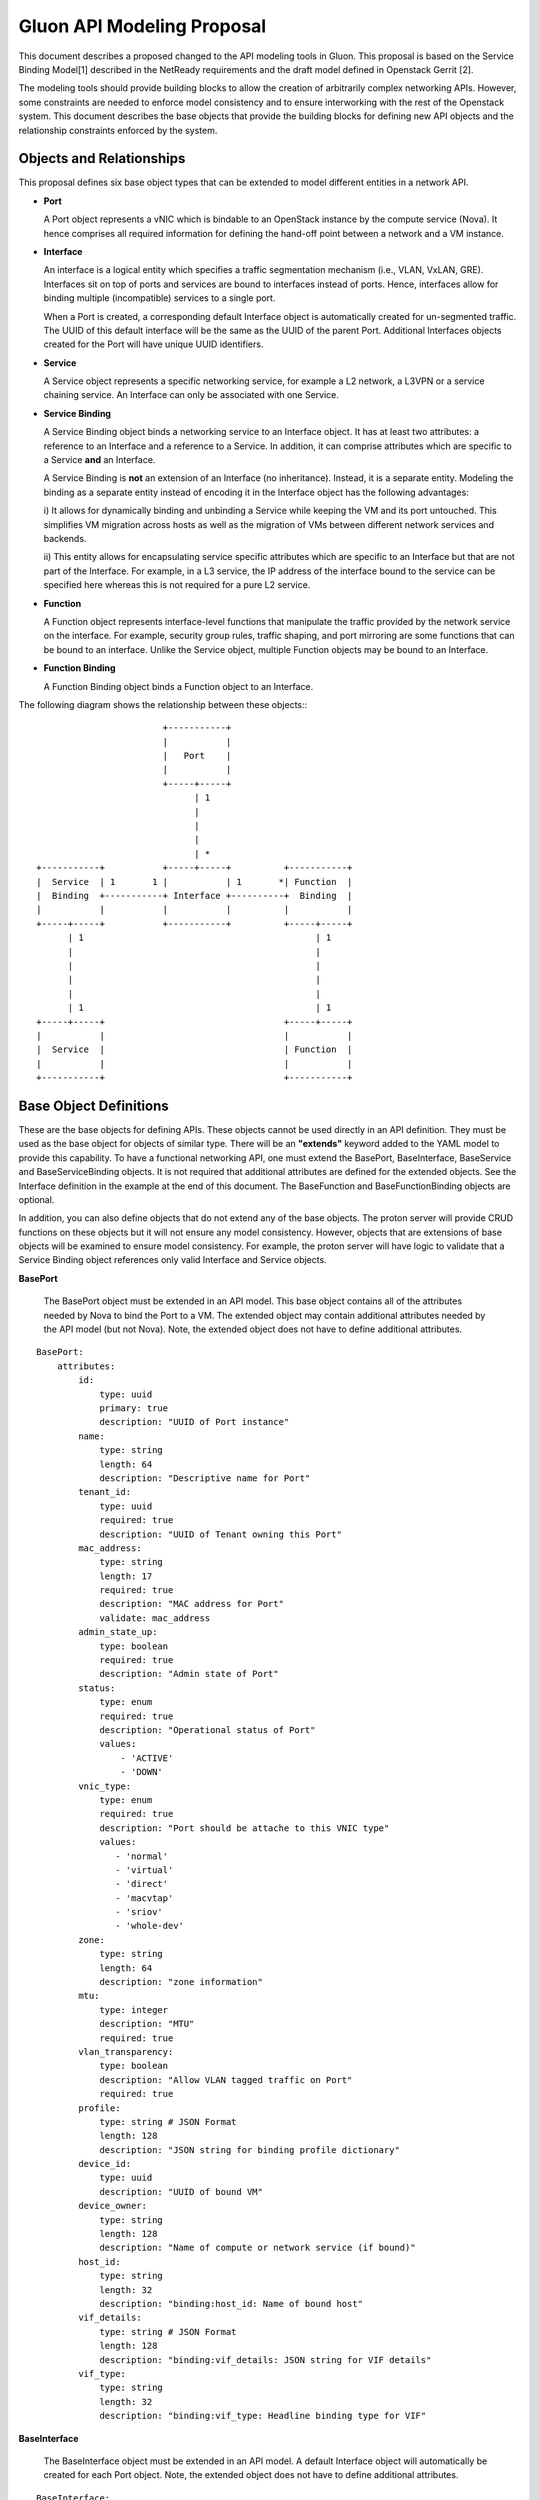 Gluon API Modeling Proposal
===========================

This document describes a proposed changed to the API modeling tools in Gluon.
This proposal is based on the Service Binding Model[1] described in the
NetReady requirements and the draft model defined in Openstack Gerrit [2].

The modeling tools should provide building blocks to allow the creation of
arbitrarily complex networking APIs.  However, some constraints are needed to
enforce model consistency and to ensure interworking with the rest of the
Openstack system.  This document describes the base objects that provide the
building blocks for defining new API objects and the relationship constraints
enforced by the system.

Objects and Relationships
-------------------------

This proposal defines six base object types that can be extended to model
different entities in a network API.

* **Port**

  A Port object represents a vNIC which is bindable to an OpenStack instance by
  the compute service (Nova). It hence comprises all required information for
  defining the hand-off point between a network and a VM instance.

* **Interface**

  An interface is a logical entity which specifies a traffic segmentation
  mechanism (i.e., VLAN, VxLAN, GRE). Interfaces sit on top of ports and
  services are bound to interfaces instead of ports. Hence, interfaces allow
  for binding multiple (incompatible) services to a single port.

  When a Port is created, a corresponding default Interface object is
  automatically created for un-segmented traffic.  The UUID of this default
  interface will be the same as the UUID of the parent Port.  Additional
  Interfaces objects created for the Port will have unique UUID identifiers.

* **Service**

  A Service object represents a specific networking service, for example a L2
  network, a L3VPN or a service chaining service.  An Interface can only be
  associated with one Service.

* **Service Binding**

  A Service Binding object binds a networking service to an Interface object.
  It has at least two attributes: a reference to an Interface and a reference
  to a Service. In addition, it can comprise attributes which are specific to a
  Service **and** an Interface.

  A Service Binding is **not** an extension of an Interface (no inheritance).
  Instead, it is a separate entity. Modeling the binding as a separate entity
  instead of encoding it in the Interface object has the following advantages:

  i) It allows for dynamically binding and unbinding a Service while keeping
  the VM and its port untouched. This simplifies VM migration across hosts as
  well as the migration of VMs between different network services and backends.

  ii) This entity allows for encapsulating service specific attributes which
  are specific to an Interface but that are not part of the Interface. For
  example, in a L3 service, the IP address of the interface bound to the
  service can be specified here whereas this is not required for a pure L2
  service.

* **Function**

  A Function object represents interface-level functions that manipulate the
  traffic provided by the network service on the interface. For example,
  security group rules, traffic shaping, and port mirroring are some functions
  that can be bound to an interface.  Unlike the Service object, multiple
  Function objects may be bound to an Interface.

* **Function Binding**

  A Function Binding object binds a Function object to an Interface.

The following diagram shows the relationship between these objects:::


                                 +-----------+
                                 |           |
                                 |   Port    |
                                 |           |
                                 +-----+-----+
                                       | 1
                                       |
                                       |
                                       |
                                       | *
         +-----------+           +-----+-----+          +-----------+
         |  Service  | 1       1 |           | 1       *| Function  |
         |  Binding  +-----------+ Interface +----------+  Binding  |
         |           |           |           |          |           |
         +-----+-----+           +-----------+          +-----+-----+
               | 1                                            | 1
               |                                              |
               |                                              |
               |                                              |
               |                                              |
               | 1                                            | 1
         +-----+-----+                                  +-----+-----+
         |           |                                  |           |
         |  Service  |                                  | Function  |
         |           |                                  |           |
         +-----------+                                  +-----------+


Base Object Definitions
-------------------------

These are the base objects for defining APIs.  These objects cannot be used
directly in an API definition.  They must be used as the base object for
objects of similar type.  There will be an **"extends"** keyword added to the
YAML model to provide this capability.  To have a functional networking API,
one must extend the BasePort, BaseInterface, BaseService and BaseServiceBinding
objects.  It is not required that additional attributes are defined for the
extended objects.  See the Interface definition in the example at the end of
this document.  The BaseFunction and BaseFunctionBinding objects are optional.

In addition, you can also define objects that do not extend any of the base
objects.  The proton server will provide CRUD functions on these objects but it
will not ensure any model consistency.  However, objects that are extensions of
base objects will be examined to ensure model consistency.  For example, the
proton server will have logic to validate that a Service Binding object
references only valid Interface and Service objects.

**BasePort**

  The BasePort object must be extended in an API model.  This base object
  contains all of the attributes needed by Nova to bind the Port to a VM.  The
  extended object may contain additional attributes needed by the API model
  (but not Nova).  Note, the extended object does not have to define additional
  attributes.

::

  BasePort:
      attributes:
          id:
              type: uuid
              primary: true
              description: "UUID of Port instance"
          name:
              type: string
              length: 64
              description: "Descriptive name for Port"
          tenant_id:
              type: uuid
              required: true
              description: "UUID of Tenant owning this Port"
          mac_address:
              type: string
              length: 17
              required: true
              description: "MAC address for Port"
              validate: mac_address
          admin_state_up:
              type: boolean
              required: true
              description: "Admin state of Port"
          status:
              type: enum
              required: true
              description: "Operational status of Port"
              values:
                  - 'ACTIVE'
                  - 'DOWN'
          vnic_type:
              type: enum
              required: true
              description: "Port should be attache to this VNIC type"
              values:
                 - 'normal'
                 - 'virtual'
                 - 'direct'
                 - 'macvtap'
                 - 'sriov'
                 - 'whole-dev'
          zone:
              type: string
              length: 64
              description: "zone information"
          mtu:
              type: integer
              description: "MTU"
              required: true
          vlan_transparency:
              type: boolean
              description: "Allow VLAN tagged traffic on Port"
              required: true
          profile:
              type: string # JSON Format
              length: 128
              description: "JSON string for binding profile dictionary"
          device_id:
              type: uuid
              description: "UUID of bound VM"
          device_owner:
              type: string
              length: 128
              description: "Name of compute or network service (if bound)"
          host_id:
              type: string
              length: 32
              description: "binding:host_id: Name of bound host"
          vif_details:
              type: string # JSON Format
              length: 128
              description: "binding:vif_details: JSON string for VIF details"
          vif_type:
              type: string
              length: 32
              description: "binding:vif_type: Headline binding type for VIF"

**BaseInterface**

  The BaseInterface object must be extended in an API model.  A default
  Interface object will automatically be created for each Port object.  Note,
  the extended object does not have to define additional attributes.

::

  BaseInterface:
      attributes:
          id:
              type: uuid
              required: true
              primary: true
              description: "UUID of Interface instance"
          port_id:
              type: uuid
              required: true
              description: "Pointer to Port instance"
          segmentation_type:
              type: enum
              required: true
              description: "Type of segmention for this interface"
              values:
                 - 'none'
                 - 'vlan'
                 - 'tunnel_vxlan'
                 - 'tunnel_gre'
                 - 'mpls'
                 - 'other'
          segmentation_id:
              type: integer
              required: true
              description: "Segmentation identifier"

**BaseService**

  The BaseService object must be extended in an API model. There can be
  multiple Services defined of a given model.  However, an Interface can only
  be bound to one Service.  Note, the extended object does not have to define
  additional attributes.

::

  BaseService:
      attributes:
          id:
              type: uuid
              required: true
              primary: true
              description: "UUID of Service instance"
          name:
              type: string
              length: 64
              description: "Descriptive name of Service"
          description:
              type: string
              length: 256
              description: "Description of Service"

**BaseServiceBinding**

  The BaseServiceBinding object must be extended in an API model.  Additional
  attributes can be added to the extended object that are specific for a Port
  bound to the Service. Note, the extended object does not have to define
  additional attributes.

  The service_id attribute can be re-defined in the extended object to specify
  the specific type of Service that can be bound.  The system will validate
  that the UUID specified for the interface_id is a known Interface object.  A
  null value is also accepted to effectively "unbind" the interface from the
  service.  The system will also validate that the UUID specified for the
  service_id is a known Service object.  The system will also prevent a binding
  of more than one Service to an Interface.

::

  BaseServcieBinding:
      attributes:
          interface_id:
              type: uuid
              required: true
              primary: true
              description: "Pointer to Interface instance"
          service_id:
              type: uuid
              required: true
              description: "Pointer to Service instance"

**BaseFunction**

  The BaseFunction object provides the base set of attributes for an
  interface-level function.  The use of this object is optional.  There can be
  multiple Function objects bound to an Interface object.

::

  BaseFunction:
      attributes:
          id:
              type: uuid
              required: true
              primary: true
              description: "UUID of Function instance"
          name:
              type: string
              length: 64
              description: "Descriptive name of Function"
          description:
              type: string
              length: 256
              description: "Description of Function"

**BaseFunctionBinding**

  A Function Binding object binds a Function object to an Interface.  The use
  of this object is optional. The function_id attribute can be re-defined in
  the extended object to specify the specific type of Function that can be
  bound. The system will validate that the UUID specified for the interface_id
  is a known Interface object.  A null value is also accepted to effectively
  "unbind" the interface from the function.  The system will also validate that
  the UUID specified for the function_id is a known Function object.

::

  BaseFunctionBinding:
      attributes:
          interface_id:
              type: uuid
              required: true
              primary: true
              description: "Pointer to Interface instance"
          function_id:
              type: uuid
              required: true
              description: "Pointer to Function instance"
          priority:
              type: integer
              required: false
              description: "Used to determine function ordering"


Example L3VPN API using proposed model:
---------------------------------------

The following model defines an L3VPN service with a QoS function that can be
applied to interfaces defined for the servivce.  The Port and Interface objects
extend the BasePort and BaseInterface, respectively.  You can extend an object
without adding attributes.  That is done with the Interface object.  Even if no
attributes are added, you are still required to extend these objects for a
functional API.  You must also extend the BaseService and BaseServiceBinding
base objects in a similar manner.

A simple QoS function is defined which may be bound to any of the defined
interfaces.  Note, the VpnAfConfig object does not extend a base class.  The
modeling tools allow for the creation of arbitrary objects as needed by an API
model.  The proton server will not enforce any constraints on the relationships
between these objects and objects extended from base objects.

::

  Port:
      extends: BasePort
      api:
        name: ports
        parent:
          type: root
      attributes:
          alarms:
              type: string
              length: 256
              description: "Alarm summary for port"

  Interface:
      extends: BaseInterface
      api:
        name: interfaces
        parent:
          type: root

    VpnService:
      extends: BaseService
      api:
        name: vpns
        parent:
          type: root
      attributes:
          ipv4_family:
              type: string
              length: 255
              description: "Comma separated list of route target strings"
          ipv6_family:
              type: string
              length: 255
              description: "Comma separated list of route target strings"
          route_distinguishers:
              type: string
              length: 32
              description: "Route distinguisher for this VPN"

  VpnBinding:
      extends: BaseServiceBinding
      api:
        name: vpnbindings
        parent:
          type: root
      attributes:
          service_id:    # Override from base object for specific Service type
              type: VpnService
              required: true
              description: "Pointer to VpnService instance"
          ipaddress:
              type: 'string'
              length: 64
              description: "IP Address of port"
              validate: 'ipv4address'
          subnet_prefix:
              type: 'integer'
              description: "Subnet mask"
              values:
                  - '1-31'
          gateway:
              type: 'string'
              length: 64
              description: "Default gateway"
              validate: 'ipv4address'

  VpnAfConfig:
      api:
        name: vpnafconfigs
        parent:
          type: root
      attributes:
          vrf_rt_value:
              required: True
              type: string
              length: 32
              primary: 'True'
              description: "Route target string"
          vrf_rt_type:
              type: enum
              required: True
              description: "Route target type"
              values:
                  - export_extcommunity
                  - import_extcommunity
                  - both
          import_route_policy:
              type: string
              length: 32
              description: "Route target import policy"
          export_route_policy:
              type: string
              length: 32
              description: "Route target export policy"

  QosFunction:
      extends: BaseFunction
      api:
        name: qosfunctions
        parent:
          type: root
      attributes:
          average_rate:
              type: integer
              description: "Rate in Mb/s"
          burst_size:
              type: integer
              description: "Size in Mb"

  QosBinding:
      extends: BaseFunctionBinding
      api:
        name: qosbindings
        parent:
          type: root
      attributes:
          function_id:   # Override from base object for specific Function type
              type: QosFunction
              required: true
              description: "Pointer to QoS Function instance"

References

[1] NetReady - Service Binding model: http://artifacts.opnfv.org/netready/colorado/docs/requirements/index.html#service-binding-design-pattern

[2] Openstack Gerrit Review: https://review.openstack.org/#/c/392250
